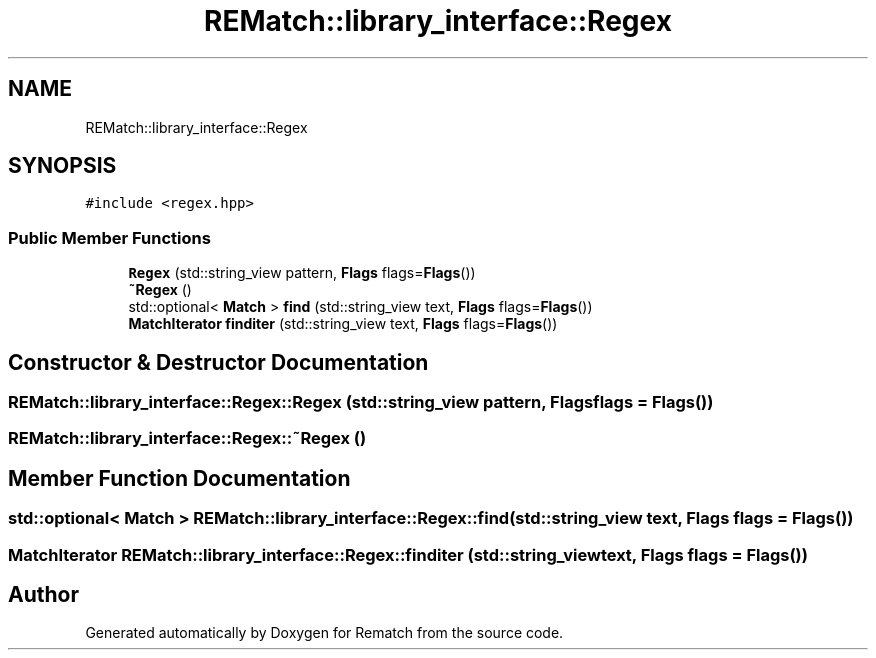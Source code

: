 .TH "REMatch::library_interface::Regex" 3 "Mon Jan 30 2023" "Version 1" "Rematch" \" -*- nroff -*-
.ad l
.nh
.SH NAME
REMatch::library_interface::Regex
.SH SYNOPSIS
.br
.PP
.PP
\fC#include <regex\&.hpp>\fP
.SS "Public Member Functions"

.in +1c
.ti -1c
.RI "\fBRegex\fP (std::string_view pattern, \fBFlags\fP flags=\fBFlags\fP())"
.br
.ti -1c
.RI "\fB~Regex\fP ()"
.br
.ti -1c
.RI "std::optional< \fBMatch\fP > \fBfind\fP (std::string_view text, \fBFlags\fP flags=\fBFlags\fP())"
.br
.ti -1c
.RI "\fBMatchIterator\fP \fBfinditer\fP (std::string_view text, \fBFlags\fP flags=\fBFlags\fP())"
.br
.in -1c
.SH "Constructor & Destructor Documentation"
.PP 
.SS "REMatch::library_interface::Regex::Regex (std::string_view pattern, \fBFlags\fP flags = \fC\fBFlags\fP()\fP)"

.SS "REMatch::library_interface::Regex::~Regex ()"

.SH "Member Function Documentation"
.PP 
.SS "std::optional< \fBMatch\fP > REMatch::library_interface::Regex::find (std::string_view text, \fBFlags\fP flags = \fC\fBFlags\fP()\fP)"

.SS "\fBMatchIterator\fP REMatch::library_interface::Regex::finditer (std::string_view text, \fBFlags\fP flags = \fC\fBFlags\fP()\fP)"


.SH "Author"
.PP 
Generated automatically by Doxygen for Rematch from the source code\&.
